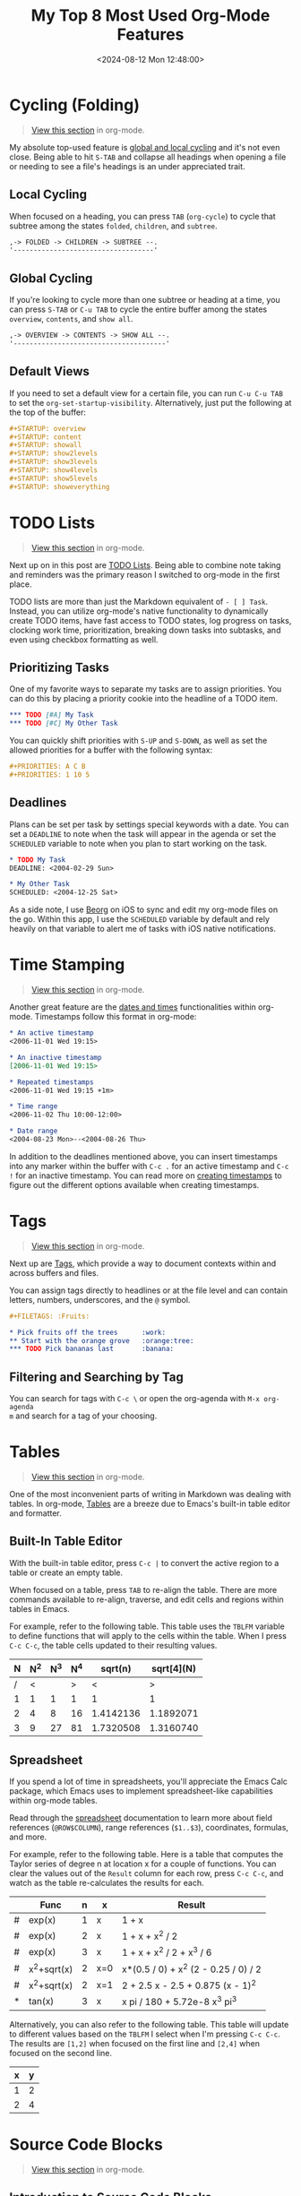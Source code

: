 #+date: <2024-08-12 Mon 12:48:00>
#+title: My Top 8 Most Used Org-Mode Features
#+description: Read about my personal favorite org-mode features and how I use them.
#+filetags: :org-mode:
#+slug: org-mode-features

* Cycling (Folding)

#+begin_quote
[[https://git.sr.ht/~cyborg/cleberg.net/tree/main/item/content/blog/2024-08-11-org-mode-features.org#L7][View this section]] in org-mode.
#+end_quote

My absolute top-used feature is [[https://orgmode.org/manual/Global-and-local-cycling.html][global and local cycling]] and it's not even
close. Being able to hit =S-TAB= and collapse all headings when opening a file
or needing to see a file's headings is an under appreciated trait.

** Local Cycling

When focused on a heading, you can press =TAB= (=org-cycle=) to cycle that
subtree among the states =folded=, =children=, and =subtree=.

#+begin_src txt
,-> FOLDED -> CHILDREN -> SUBTREE --.
'-----------------------------------'
#+end_src

** Global Cycling

If you're looking to cycle more than one subtree or heading at a time, you can
press =S-TAB= or =C-u TAB= to cycle the entire buffer among the states
=overview=, =contents=, and =show all=.

#+begin_src txt
,-> OVERVIEW -> CONTENTS -> SHOW ALL --.
'--------------------------------------'
#+end_src

** Default Views

If you need to set a default view for a certain file, you can run =C-u C-u TAB=
to set the =org-set-startup-visibility=. Alternatively, just put the following
at the top of the buffer:

#+begin_src org
#+STARTUP: overview
#+STARTUP: content
#+STARTUP: showall
#+STARTUP: show2levels
#+STARTUP: show3levels
#+STARTUP: show4levels
#+STARTUP: show5levels
#+STARTUP: showeverything
#+end_src

* TODO Lists

#+begin_quote
[[https://git.sr.ht/~cyborg/cleberg.net/tree/main/item/content/blog/2024-08-11-org-mode-features.org#L55][View this section]] in org-mode.
#+end_quote

Next up on in this post are [[https://orgmode.org/manual/TODO-Items.html][TODO Lists]]. Being able to combine note taking and
reminders was the primary reason I switched to org-mode in the first place.

TODO lists are more than just the Markdown equivalent of =- [ ] Task=. Instead,
you can utilize org-mode's native functionality to dynamically create TODO
items, have fast access to TODO states, log progress on tasks, clocking work
time, prioritization, breaking down tasks into subtasks, and even using checkbox
formatting as well.

** Prioritizing Tasks

One of my favorite ways to separate my tasks are to assign priorities. You can
do this by placing a priority cookie into the headline of a TODO item.

#+begin_src org
,*** TODO [#A] My Task
,*** TODO [#C] My Other Task
#+end_src

You can quickly shift priorities with =S-UP= and =S-DOWN=, as well as set the
allowed priorities for a buffer with the following syntax:

#+begin_src org
#+PRIORITIES: A C B
#+PRIORITIES: 1 10 5
#+end_src

** Deadlines

Plans can be set per task by settings special keywords with a date. You can set
a =DEADLINE= to note when the task will appear in the agenda or set the
=SCHEDULED= variable to note when you plan to start working on the task.

#+begin_src org
,* TODO My Task
DEADLINE: <2004-02-29 Sun>

,* My Other Task
SCHEDULED: <2004-12-25 Sat>
#+end_src

As a side note, I use [[https://www.beorgapp.com/][Beorg]] on iOS to sync and edit my org-mode files on the go.
Within this app, I use the =SCHEDULED= variable by default and rely heavily on
that variable to alert me of tasks with iOS native notifications.

* Time Stamping

#+begin_quote
[[https://git.sr.ht/~cyborg/cleberg.net/tree/main/item/content/blog/2024-08-11-org-mode-features.org#L106][View this section]] in org-mode.
#+end_quote

Another great feature are the [[https://orgmode.org/manual/Dates-and-Times.html][dates and times]] functionalities within org-mode.
Timestamps follow this format in org-mode:

#+begin_src org
,* An active timestamp
<2006-11-01 Wed 19:15>

,* An inactive timestamp
[2006-11-01 Wed 19:15>

,* Repeated timestamps
<2006-11-01 Wed 19:15 +1m>

,* Time range
<2006-11-02 Thu 10:00-12:00>

,* Date range
<2004-08-23 Mon>--<2004-08-26 Thu>
#+end_src

In addition to the deadlines mentioned above, you can insert timestamps into any
marker within the buffer with =C-c .= for an active timestamp and =C-c != for an
inactive timestamp. You can read more on [[https://orgmode.org/manual/Creating-Timestamps.html][creating timestamps]] to figure out the
different options available when creating timestamps.

* Tags

#+begin_quote
[[https://git.sr.ht/~cyborg/cleberg.net/tree/main/item/content/blog/2024-08-11-org-mode-features.org#L137][View this section]] in org-mode.
#+end_quote

Next up are [[https://orgmode.org/manual/Tags.html][Tags]], which provide a way to document contexts within and across
buffers and files.

You can assign tags directly to headlines or at the file level and can contain
letters, numbers, underscores, and the =@= symbol.

#+begin_src org
,#+FILETAGS: :Fruits:

,* Pick fruits off the trees      :work:
,** Start with the orange grove   :orange:tree:
,*** TODO Pick bananas last       :banana:
#+end_src

** Filtering and Searching by Tag

You can search for tags with =C-c \= or open the org-agenda with =M-x org-agenda
m= and search for a tag of your choosing.

* Tables

#+begin_quote
[[https://git.sr.ht/~cyborg/cleberg.net/tree/main/item/content/blog/2024-08-11-org-mode-features.org#L162][View this section]] in org-mode.
#+end_quote

One of the most inconvenient parts of writing in Markdown was dealing with
tables. In org-mode, [[https://orgmode.org/manual/Tables.html][Tables]] are a breeze due to Emacs's built-in table editor
and formatter.

** Built-In Table Editor

With the built-in table editor, press =C-c |= to convert the active region to a
table or create an empty table.

When focused on a table, press =TAB= to re-align the table. There are more
commands available to re-align, traverse, and edit cells and regions within
tables in Emacs.

For example, refer to the following table. This table uses the =TBLFM= variable
to define functions that will apply to the cells within the table. When I press
=C-c C-c=, the table cells updated to their resulting values.

| N | N^2 | N^3 | N^4 |   sqrt(n) | sqrt[4](N) |
|---+-----+-----+-----+-----------+------------|
| / |   < |     |   > |         < |          > |
| 1 |   1 |   1 |   1 |         1 |          1 |
| 2 |   4 |   8 |  16 | 1.4142136 |  1.1892071 |
| 3 |   9 |  27 |  81 | 1.7320508 |  1.3160740 |
|---+-----+-----+-----+-----------+------------|
#+TBLFM: $2=$1^2::$3=$1^3::$4=$1^4::$5=sqrt($1)::$6=sqrt(sqrt(($1)))

** Spreadsheet

If you spend a lot of time in spreadsheets, you'll appreciate the Emacs Calc
package, which Emacs uses to implement spreadsheet-like capabilities within
org-mode tables.

Read through the [[https://orgmode.org/manual/The-Spreadsheet.html][spreadsheet]] documentation to learn more about field references
(=@ROW$COLUMN=), range references (=$1..$3=), coordinates, formulas, and more.

For example, refer to the following table. Here is a table that computes the
Taylor series of degree n at location x for a couple of functions. You can clear
the values out of the =Result= column for each row, press =C-c C-c=, and watch
as the table re-calculates the results for each.

|---+-------------+---+-----+--------------------------------------|
|   | Func        | n | x   | Result                               |
|---+-------------+---+-----+--------------------------------------|
| # | exp(x)      | 1 | x   | 1 + x                                |
| # | exp(x)      | 2 | x   | 1 + x + x^2 / 2                      |
| # | exp(x)      | 3 | x   | 1 + x + x^2 / 2 + x^3 / 6            |
| # | x^2+sqrt(x) | 2 | x=0 | x*(0.5 / 0) + x^2 (2 - 0.25 / 0) / 2 |
| # | x^2+sqrt(x) | 2 | x=1 | 2 + 2.5 x - 2.5 + 0.875 (x - 1)^2    |
| * | tan(x)      | 3 | x   | x pi / 180 + 5.72e-8 x^3 pi^3        |
|---+-------------+---+-----+--------------------------------------|
#+TBLFM: $5=taylor($2,$4,$3);n3

Alternatively, you can also refer to the following table. This table will update
to different values based on the =TBLFM= I select when I'm pressing =C-c C-c=.
The results are =[1,2]= when focused on the first line and =[2,4]= when focused
on the second line.

| x | y |
|---+---|
| 1 | 2 |
| 2 | 4 |
#+TBLFM: $2=$1*1
#+TBLFM: $2=$1*2

* Source Code Blocks

#+begin_quote
[[https://git.sr.ht/~cyborg/cleberg.net/tree/main/item/content/blog/2024-08-11-org-mode-features.org#L232][View this section]] in org-mode.
#+end_quote

** Introduction to Source Code Blocks

If you run a technical blog, write code frequently, or like to take notes with
source code examples, you will appreciate the [[https://orgmode.org/manual/Working-with-Source-Code.html][source code]] functionality of
org-mode.

With this feature, org-mode can manage the source code you define with features
such as editing, formatting, extracting, exporting, and publishing.
Additionally, you can compile and execute source code dynamically within the
org-mode file or buffer.

A full source code block uses the following structure:

#+begin_src org
,#+NAME: <name>
,#+BEGIN_SRC <language> <switches> <header arguments>
  <body>
,#+END_SRC
#+end_src

You can also use inline blocks:

#+begin_src org
src_<language>[<header arguments>]{<body>}
#+end_src

** Editing Source Code Blocks

When focused on a code block, press =C-c'= to edit the code block in a special
editor. Press =C-x C-x= to save the buffer and =C-c '= again to close the
buffer.

** Syntax Highlighting and Formatting

Emacs provides syntax highlighting by default within org-mode's source code
blocks. Org-mode will copy the text to a temporary buffer, highlight it using
the major mode relevant to the language (e.g., [[https://www.gnu.org/software/emacs/manual/html_mono/ccmode.html][CC Mode]]), and then return the
resulting highlighted text.

** Buffer Evaluation

By default, org-mode will only evaluate Emacs Lisp code blocks. You will need to
enable other [[https://orgmode.org/manual/Languages.html][languages]] in order to evaluate code blocks written in languages
other than elisp.

When focused on a code block, you can execute the block with =C-c C-c=. The
results of the evaluation will appear below the code block in a =RESULTS= block.

For example, here is a code block in elisp that I have written and evaluated with
org-mode inside this blog post. I will press =C-c C-c= and you will see the
results below the code block.

#+begin_src elisp
(defun greet-me ()
  (message "Hello, world!"))

(greet-me)
#+end_src

#+begin_src org
,#+RESULTS:
: Hello, world!
#+end_src

* Exporting and Publishing

#+begin_quote
[[https://git.sr.ht/~cyborg/cleberg.net/tree/main/item/content/blog/2024-08-11-org-mode-features.org#L302][View this section]] in org-mode.
#+end_quote

I would be remiss if I did not mention the native [[https://orgmode.org/manual/Exporting.html][exporting and publishing]]
functionality within Emacs and org-mode.

** Built-In Publishing

This functionality allows you to translate Org to the following formats
(additional formats may be available via external packages):

- ascii (ASCII format)
- beamer (LaTeX Beamer format)
- html (HTML format)
- icalendar (iCalendar format)
- latex (LaTeX format)
- md (Markdown format)
- odt (OpenDocument Text format)
- org (Org format)
- texinfo (Texinfo format)
- man (Man page format)

  You can export with =C-c C-h= and then select your preferred destination
  format. For example, an export from org to HTML as a file would use =C-c C-e h
  h=.

** External Publishing Tools

If the native functionality isn't useful enough for you, there are a myriad of
external [[https://orgmode.org/tools.html][tools]], including [[https://orgmode.org/worg/org-blog-wiki.html][blogs and wikis]], that work with org-mode.

* Agenda

#+begin_quote
[[https://git.sr.ht/~cyborg/cleberg.net/tree/main/item/content/blog/2024-08-11-org-mode-features.org#L336][View this section]] in org-mode.
#+end_quote

Last, but not least, are [[https://orgmode.org/manual/Agenda-Views.html][Agenda Views]]. With agenda views, you can easily view
your agenda of TODO items, scheduled items, projects, etc. across your
collection of org-mode files.

Org-mode will extract all of this information from your org files
(=org-agenda-files=) and display it within the agenda buffer.

You can open the agenda with =M-x org-agenda=. Once inside the buffer, you can
use shortcuts in the [[https://orgmode.org/manual/Agenda-Dispatcher.html][Agenda Dispatcher]] to quickly view calendars, TODOs, create
items, filter items, and more.
